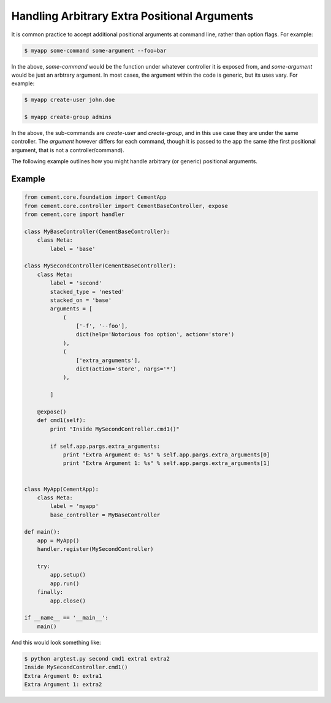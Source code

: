 Handling Arbitrary Extra Positional Arguments
---------------------------------------------

It is common practice to accept additional positional arguments at command
line, rather than option flags.  For example:

.. code-block:: bash

    $ myapp some-command some-argument --foo=bar


In the above, `some-command` would be the function under whatever controller
it is exposed from, and `some-argument` would be just an arbtrary argument.
In most cases, the argument within the code is generic, but its uses vary.
For example:

.. code-block:: bash

    $ myapp create-user john.doe

    $ myapp create-group admins


In the above, the sub-commands are `create-user` and `create-group`, and in
this use case they are under the same controller.  The `argument` however
differs for each command, though it is passed to the app the same (the first
positional argument, that is not a controller/command).

The following example outlines how you might handle arbitrary (or generic)
positional arguments.

Example
^^^^^^^

.. code-block:: python

    from cement.core.foundation import CementApp
    from cement.core.controller import CementBaseController, expose
    from cement.core import handler

    class MyBaseController(CementBaseController):
        class Meta:
            label = 'base'

    class MySecondController(CementBaseController):
        class Meta:
            label = 'second'
            stacked_type = 'nested'
            stacked_on = 'base'
            arguments = [
                (
                    ['-f', '--foo'],
                    dict(help='Notorious foo option', action='store')
                ),
                (
                    ['extra_arguments'],
                    dict(action='store', nargs='*')
                ),

            ]

        @expose()
        def cmd1(self):
            print "Inside MySecondController.cmd1()"

            if self.app.pargs.extra_arguments:
                print "Extra Argument 0: %s" % self.app.pargs.extra_arguments[0]
                print "Extra Argument 1: %s" % self.app.pargs.extra_arguments[1]


    class MyApp(CementApp):
        class Meta:
            label = 'myapp'
            base_controller = MyBaseController

    def main():
        app = MyApp()
        handler.register(MySecondController)

        try:
            app.setup()
            app.run()
        finally:
            app.close()

    if __name__ == '__main__':
        main()


And this would look something like:

.. code-block:: bash

    $ python argtest.py second cmd1 extra1 extra2
    Inside MySecondController.cmd1()
    Extra Argument 0: extra1
    Extra Argument 1: extra2

